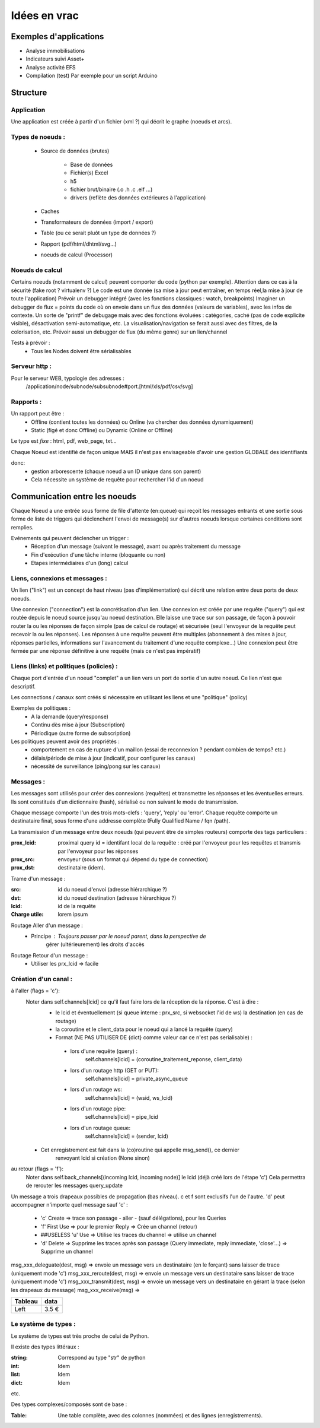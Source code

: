 #############
Idées en vrac
#############

Exemples d'applications
=======================

* Analyse immobilisations
* Indicateurs suivi Asset+
* Analyse activité EFS
* Compilation (test)
  Par exemple pour un script Arduino

Structure
=========

Application
-----------

Une application est créée à partir  d'un fichier (xml ?) qui décrit le graphe (noeuds et arcs).


Types de noeuds :
-----------------
 - Source de données (brutes)

     - Base de données
     - Fichier(s) Excel
     - h5
     - fichier brut/binaire (.o .h .c .elf ...)
     - drivers (reflète des données extérieures à l'application)

 - Caches
 - Transformateurs de données (import / export)
 - Table (ou ce serait pluôt un type de données ?)
 - Rapport (pdf/html/dhtml/svg...)
 - noeuds de calcul (Processor)

Noeuds de calcul
----------------

Certains noeuds (notamment de calcul) peuvent comporter du code (python par exemple).
Attention dans ce cas à la sécurité (fake root ? virtualenv ?)
Le code est une donnée (sa mise à jour peut entraîner, en temps réel,la mise à jour de toute l'application)
Prévoir un debugger intégré (avec les fonctions classiques : watch, breakpoints)
Imaginer un debugger de flux = points du code où on envoie dans un
flux des données (valeurs de variables), avec les infos de contexte. Un sorte de
"printf" de debugage mais avec des fonctions évoluées : catégories, caché (pas de code explicite visible), désactivation semi-automatique, etc.
La visualisation/navigation se ferait aussi avec des filtres, de la colorisation, etc.
Prévoir aussi un debugger de flux (du même genre) sur un lien/channel



Tests à prévoir :
 - Tous les Nodes doivent être sérialisables

Serveur http :
--------------

Pour le serveur WEB, typologie des adresses :
  /application/node/subnode/subsubnode#port.[html/xls/pdf/csv/svg]

Rapports :
----------

Un rapport peut être :
  - Offline (contient toutes les données) ou Online (va chercher des données dynamiquement)
  - Static (figé et donc Offline) ou Dynamic (Online or Offline)

Le type est *fixe* : html, pdf, web_page, txt...

Chaque Noeud est identifié de façon unique
MAIS il n'est pas envisageable d'avoir une gestion GLOBALE des identifiants

donc:
 - gestion arborescente (chaque noeud a un ID unique dans son parent)
 - Cela nécessite un système de requête pour rechercher l'id d'un noeud

Communication entre les noeuds
==============================

Chaque Noeud a une entrée sous forme de file d'attente (en:queue) qui reçoit les messages entrants et
une sortie sous forme de liste de triggers qui déclenchent l'envoi de message(s) sur d'autres
noeuds lorsque certaines conditions sont remplies.

Evénements qui peuvent déclencher un trigger :
 - Réception d'un message (suivant le message), avant ou après traitement du message
 - Fin d'exécution d'une tâche interne (bloquante ou non)
 - Etapes intermédiaires d'un (long) calcul


Liens, connexions et messages :
-------------------------------

Un lien ("link") est un concept de haut niveau (pas d'implémentation)
qui décrit une relation entre deux ports de deux noeuds.

Une connexion ("connection") est la concrétisation d'un lien.
Une connexion est créée par une requête ("query") qui est routée depuis
le noeud source jusqu'au noeud destination. Elle laisse une trace sur son passage,
de façon à pouvoir router la ou les réponses de façon simple (pas de calcul de routage)
et sécurisée (seul l'envoyeur de la requête peut recevoir la ou les réponses).
Les réponses à une requête peuvent être multiples (abonnement à des mises à jour,
réponses partielles, informations sur l'avancement du traitement d'une requête complexe...)
Une connexion peut être fermée par une réponse définitive à une requête (mais ce n'est
pas impératif)


Liens (links) et politiques (policies) :
----------------------------------------

Chaque port d'entrée d'un noeud "complet" a un lien vers un port de sortie d'un autre noeud.
Ce lien n'est que descriptif.

Les connections / canaux sont créés si nécessaire en utilisant les liens et une "politique" (policy)

Exemples de politiques :
 - A la demande (query/response)
 - Continu dès mise à jour (Subscription)
 - Périodique (autre forme de subscription)

Les politiques peuvent avoir des propriétés :
 - comportement en cas de rupture d'un maillon
   (essai de reconnexion ? pendant combien de temps? etc.)
 - délais/période de mise à jour (indicatif, pour configurer les canaux)
 - nécessité de surveillance (ping/pong sur les canaux)


Messages :
----------

Les messages sont utilisés pour créer des connexions (requêtes) et transmettre les
réponses et les éventuelles erreurs. Ils sont constitués d'un dictionnaire (hash), sérialisé ou non suivant
le mode de transmission.

Chaque message comporte l'un des trois mots-clefs : 'query', 'reply' ou 'error'.
Chaque requête comporte un destinataire final, sous forme d'une addresse complète
(Fully Qualified Name / fqn /path).

La transmission d'un message entre deux noeuds (qui peuvent être de simples routeurs)
comporte des tags particuliers :

:**prox_lcid**:
    proximal query id = identifant local de la requête : créé par l'envoyeur
    pour les requêtes et transmis par l'envoyeur pour les réponses

:**prox_src**:
  envoyeur (sous un format qui dépend du type de connection)

:**prox_dst**:
  destinataire (idem).

Trame d'un message :

:src:
  id du noeud d'envoi (adresse hiérarchique ?)

:dst:
 id du noeud destination (adresse hiérarchique ?)

:lcid: id de la requête

:Charge utile:
 lorem ipsum

Routage Aller d'un message :
 - Principe : Toujours passer par le noeud parent, dans la perspective de
            gérer (ultérieurement) les droits d'accès

Routage Retour d'un message :
 - Utiliser les prx_lcid => facile

Création d'un canal :
---------------------

à l'aller (flags = 'c'):
  Noter dans self.channels[lcid] ce qu'il faut faire lors de la réception de la réponse. C'est à dire :
   - le lcid et éventuellement (si queue interne : prx_src, si websocket l'id de ws) la destination (en cas de routage)
   - la coroutine et le client_data pour le noeud qui a lancé la requête (query)
   - Format (NE PAS UTILISER DE {dict} comme valeur car ce n'est pas serialisable) :

    - lors d'une requête (query) :
          self.channels[lcid] = (coroutine_traitement_reponse, client_data)
    - lors d'un routage http (GET or PUT):
          self.channels[lcid] = private_async_queue
    - lors d'un routage ws:
          self.channels[lcid] = (wsid, ws_lcid)
    - lors d'un routage pipe:
          self.channels[lcid] = pipe_lcid
    - lors d'un routage queue:
          self.channels[lcid] = (sender, lcid)

  - Cet enregistrement est fait dans la (co)routine qui appelle msg_send(), ce dernier
     renvoyant lcid si création (None sinon)

au retour (flags = 'f'):
  Noter dans self.back_channels[(incoming lcid, incoming node)] le lcid (déjà créé lors de l'étape 'c')
  Cela permettra de rerouter les messages query_update


Un message a trois drapeaux possibles de propagation (bas niveau). c et f sont exclusifs l'un de l'autre.
'd' peut accompagner n'importe quel message sauf 'c' :

 - 'c' Create => trace son passage - aller - (sauf délégations), pour les Queries
 - 'f' First Use => pour le premier Reply => Crée un channel (retour)
 - ##USELESS 'u' Use => Utilise les traces du channel => utilise un channel
 - 'd' Delete => Supprime les traces après son passage (Query immediate, reply immediate, 'close'...) => Supprime un channel

msg_xxx_deleguate(dest, msg) => envoie un message vers un destinataire (en le forçant) sans laisser de trace (uniquement mode 'c')
msg_xxx_reroute(dest, msg) => envoie un message vers un destinataire sans laisser de trace (uniquement mode 'c')
msg_xxx_transmit(dest, msg) => envoie un message vers un destinataire en gérant la trace (selon les drapeaux du message)
msg_xxx_receive(msg) =>

+---------+-----------+
| Tableau |data       |
+=========+===========+
|Left     |      3.5 €|
+---------+-----------+

Le système de types :
---------------------

Le système de types est très proche de celui de Python.

Il existe des types littéraux :

:string: Correspond au type "str" de python

:int: Idem

:list: Idem

:dict: Idem

etc.

Des types complexes/composés sont de base :

:Table: Une table complète, avec des colonnes (nommées) et des lignes (enregistrements).
